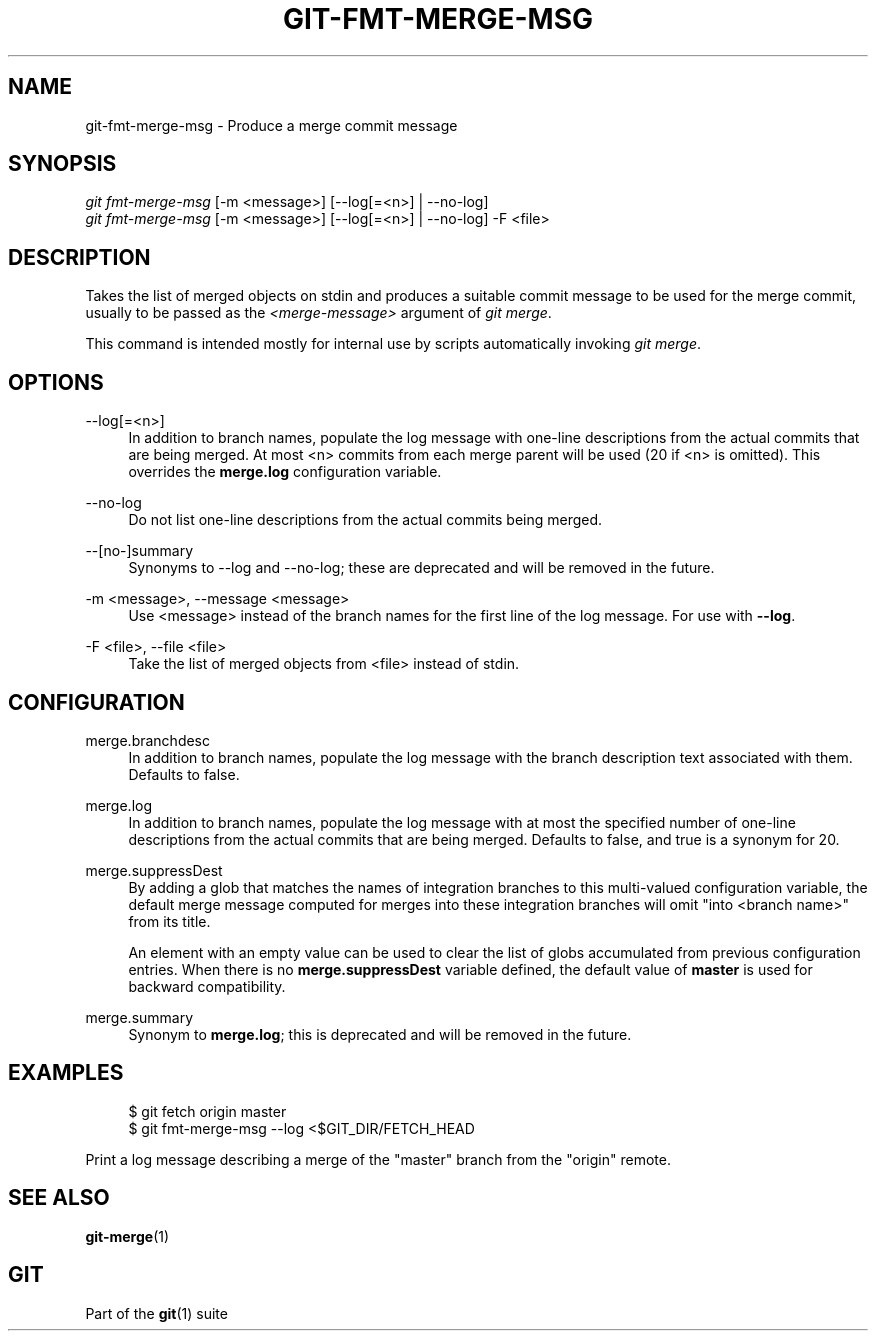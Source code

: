 '\" t
.\"     Title: git-fmt-merge-msg
.\"    Author: [FIXME: author] [see http://www.docbook.org/tdg5/en/html/author]
.\" Generator: DocBook XSL Stylesheets vsnapshot <http://docbook.sf.net/>
.\"      Date: 02/08/2021
.\"    Manual: Git Manual
.\"    Source: Git 2.30.1.378.g1d4f2316c5
.\"  Language: English
.\"
.TH "GIT\-FMT\-MERGE\-MSG" "1" "02/08/2021" "Git 2\&.30\&.1\&.378\&.g1d4f23" "Git Manual"
.\" -----------------------------------------------------------------
.\" * Define some portability stuff
.\" -----------------------------------------------------------------
.\" ~~~~~~~~~~~~~~~~~~~~~~~~~~~~~~~~~~~~~~~~~~~~~~~~~~~~~~~~~~~~~~~~~
.\" http://bugs.debian.org/507673
.\" http://lists.gnu.org/archive/html/groff/2009-02/msg00013.html
.\" ~~~~~~~~~~~~~~~~~~~~~~~~~~~~~~~~~~~~~~~~~~~~~~~~~~~~~~~~~~~~~~~~~
.ie \n(.g .ds Aq \(aq
.el       .ds Aq '
.\" -----------------------------------------------------------------
.\" * set default formatting
.\" -----------------------------------------------------------------
.\" disable hyphenation
.nh
.\" disable justification (adjust text to left margin only)
.ad l
.\" -----------------------------------------------------------------
.\" * MAIN CONTENT STARTS HERE *
.\" -----------------------------------------------------------------
.SH "NAME"
git-fmt-merge-msg \- Produce a merge commit message
.SH "SYNOPSIS"
.sp
.nf
\fIgit fmt\-merge\-msg\fR [\-m <message>] [\-\-log[=<n>] | \-\-no\-log]
\fIgit fmt\-merge\-msg\fR [\-m <message>] [\-\-log[=<n>] | \-\-no\-log] \-F <file>
.fi
.sp
.SH "DESCRIPTION"
.sp
Takes the list of merged objects on stdin and produces a suitable commit message to be used for the merge commit, usually to be passed as the \fI<merge\-message>\fR argument of \fIgit merge\fR\&.
.sp
This command is intended mostly for internal use by scripts automatically invoking \fIgit merge\fR\&.
.SH "OPTIONS"
.PP
\-\-log[=<n>]
.RS 4
In addition to branch names, populate the log message with one\-line descriptions from the actual commits that are being merged\&. At most <n> commits from each merge parent will be used (20 if <n> is omitted)\&. This overrides the
\fBmerge\&.log\fR
configuration variable\&.
.RE
.PP
\-\-no\-log
.RS 4
Do not list one\-line descriptions from the actual commits being merged\&.
.RE
.PP
\-\-[no\-]summary
.RS 4
Synonyms to \-\-log and \-\-no\-log; these are deprecated and will be removed in the future\&.
.RE
.PP
\-m <message>, \-\-message <message>
.RS 4
Use <message> instead of the branch names for the first line of the log message\&. For use with
\fB\-\-log\fR\&.
.RE
.PP
\-F <file>, \-\-file <file>
.RS 4
Take the list of merged objects from <file> instead of stdin\&.
.RE
.SH "CONFIGURATION"
.PP
merge\&.branchdesc
.RS 4
In addition to branch names, populate the log message with the branch description text associated with them\&. Defaults to false\&.
.RE
.PP
merge\&.log
.RS 4
In addition to branch names, populate the log message with at most the specified number of one\-line descriptions from the actual commits that are being merged\&. Defaults to false, and true is a synonym for 20\&.
.RE
.PP
merge\&.suppressDest
.RS 4
By adding a glob that matches the names of integration branches to this multi\-valued configuration variable, the default merge message computed for merges into these integration branches will omit "into <branch name>" from its title\&.
.sp
An element with an empty value can be used to clear the list of globs accumulated from previous configuration entries\&. When there is no
\fBmerge\&.suppressDest\fR
variable defined, the default value of
\fBmaster\fR
is used for backward compatibility\&.
.RE
.PP
merge\&.summary
.RS 4
Synonym to
\fBmerge\&.log\fR; this is deprecated and will be removed in the future\&.
.RE
.SH "EXAMPLES"
.sp
.if n \{\
.RS 4
.\}
.nf
$ git fetch origin master
$ git fmt\-merge\-msg \-\-log <$GIT_DIR/FETCH_HEAD
.fi
.if n \{\
.RE
.\}
.sp
.sp
Print a log message describing a merge of the "master" branch from the "origin" remote\&.
.SH "SEE ALSO"
.sp
\fBgit-merge\fR(1)
.SH "GIT"
.sp
Part of the \fBgit\fR(1) suite
